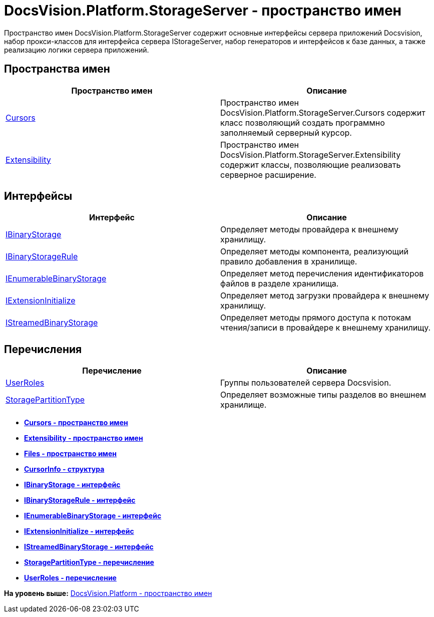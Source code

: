 = DocsVision.Platform.StorageServer - пространство имен

Пространство имен DocsVision.Platform.StorageServer содержит основные интерфейсы сервера приложений Docsvision, набор прокси-классов для интерфейса сервера IStorageServer, набор генераторов и интерфейсов к базе данных, а также реализацию логики сервера приложений.

== Пространства имен

[cols=",",options="header",]
|===
|Пространство имен |Описание
|xref:Cursors/Cursors_NS.adoc[Cursors] |Пространство имен DocsVision.Platform.StorageServer.Cursors содержит класс позволяющий создать программно заполняемый серверный курсор.
|xref:Extensibility/Extensibility_NS.adoc[Extensibility] |Пространство имен DocsVision.Platform.StorageServer.Extensibility содержит классы, позволяющие реализовать серверное расширение.
|===

== Интерфейсы

[cols=",",options="header",]
|===
|Интерфейс |Описание
|xref:IBinaryStorage_IN.adoc[IBinaryStorage] |Определяет методы провайдера к внешнему хранилищу.
|xref:IBinaryStorageRule_IN.adoc[IBinaryStorageRule] |Определяет методы компонента, реализующий правило добавления в хранилище.
|xref:IEnumerableBinaryStorage_IN.adoc[IEnumerableBinaryStorage] |Определяет метод перечисления идентификаторов файлов в разделе хранилища.
|xref:IExtensionInitialize_IN.adoc[IExtensionInitialize] |Определяет метод загрузки провайдера к внешнему хранилищу.
|xref:IStreamedBinaryStorage_IN.adoc[IStreamedBinaryStorage] |Определяет методы прямого доступа к потокам чтения/записи в провайдере к внешнему хранилищу.
|===

== Перечисления

[cols=",",options="header",]
|===
|Перечисление |Описание
|xref:UserRoles_EN.adoc[UserRoles] |Группы пользователей сервера Docsvision.
|xref:StoragePartitionType_EN.adoc[StoragePartitionType] |Определяет возможные типы разделов во внешнем хранилище.
|===

* *xref:../../../../api/DocsVision/Platform/StorageServer/Cursors/Cursors_NS.adoc[Cursors - пространство имен]* +
* *xref:../../../../api/DocsVision/Platform/StorageServer/Extensibility/Extensibility_NS.adoc[Extensibility - пространство имен]* +
* *xref:../../../../api/DocsVision/Platform/StorageServer/Files/Files_NS.adoc[Files - пространство имен]* +
* *xref:../../../../api/DocsVision/Platform/StorageServer/CursorInfo_ST.adoc[CursorInfo - структура]* +
* *xref:../../../../api/DocsVision/Platform/StorageServer/IBinaryStorage_IN.adoc[IBinaryStorage - интерфейс]* +
* *xref:../../../../api/DocsVision/Platform/StorageServer/IBinaryStorageRule_IN.adoc[IBinaryStorageRule - интерфейс]* +
* *xref:../../../../api/DocsVision/Platform/StorageServer/IEnumerableBinaryStorage_IN.adoc[IEnumerableBinaryStorage - интерфейс]* +
* *xref:../../../../api/DocsVision/Platform/StorageServer/IExtensionInitialize_IN.adoc[IExtensionInitialize - интерфейс]* +
* *xref:../../../../api/DocsVision/Platform/StorageServer/IStreamedBinaryStorage_IN.adoc[IStreamedBinaryStorage - интерфейс]* +
* *xref:../../../../api/DocsVision/Platform/StorageServer/StoragePartitionType_EN.adoc[StoragePartitionType - перечисление]* +
* *xref:../../../../api/DocsVision/Platform/StorageServer/UserRoles_EN.adoc[UserRoles - перечисление]* +

*На уровень выше:* xref:../../../../api/DocsVision/Platform/Platform_NS.adoc[DocsVision.Platform - пространство имен]
